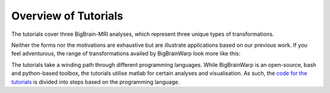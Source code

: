 Overview of Tutorials
============================================================================================================

The tutorials cover three BigBrain-MRI analyses, which represent three unique types of transformations.

.. image:: ./images/tutorials_overview.png
   :height: 350px
   :align: center


Neither the forms nor the motivations are exhaustive but are illustrate applications based on our previous work. If you feel adventurous, the range of transformations availed by BigBrainWarp look more like this:

.. image:: ./images/bbw_workflows_possibilities.png
   :height: 350px
   :align: center


The tutorials take a winding path through different programming languages. While BigBrainWarp is an open-source, bash and python-based toolbox, the tutorials utilise matlab for certain analyses and visualisation. As such, the `code for the tutorials <https://github.com/caseypaquola/BigBrainWarp/tree/master/tutorials>`_ is divided into steps based on the programming language. 

 



